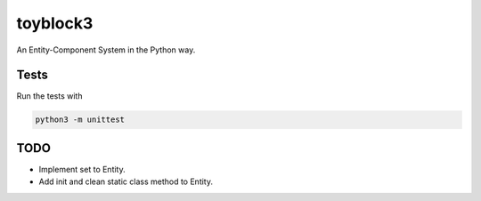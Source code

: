 toyblock3
=========

An Entity-Component System in the Python way.

Tests
-----

Run the tests with

.. code::
    
    python3 -m unittest

TODO
----

- Implement set to Entity.
- Add init and clean static class method to Entity.
